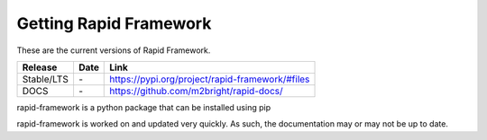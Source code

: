 Getting Rapid Framework
=======================

These are the current versions of Rapid Framework.

========================  ==========  ===================================================
Release                   Date        Link
========================  ==========  ===================================================
Stable/LTS                \-          https://pypi.org/project/rapid-framework/#files
DOCS                      \-          https://github.com/m2bright/rapid-docs/
========================  ==========  ===================================================

rapid-framework is a python package that can be installed using pip

rapid-framework is worked on and updated very quickly. As such, the documentation
may or may not be up to date.
